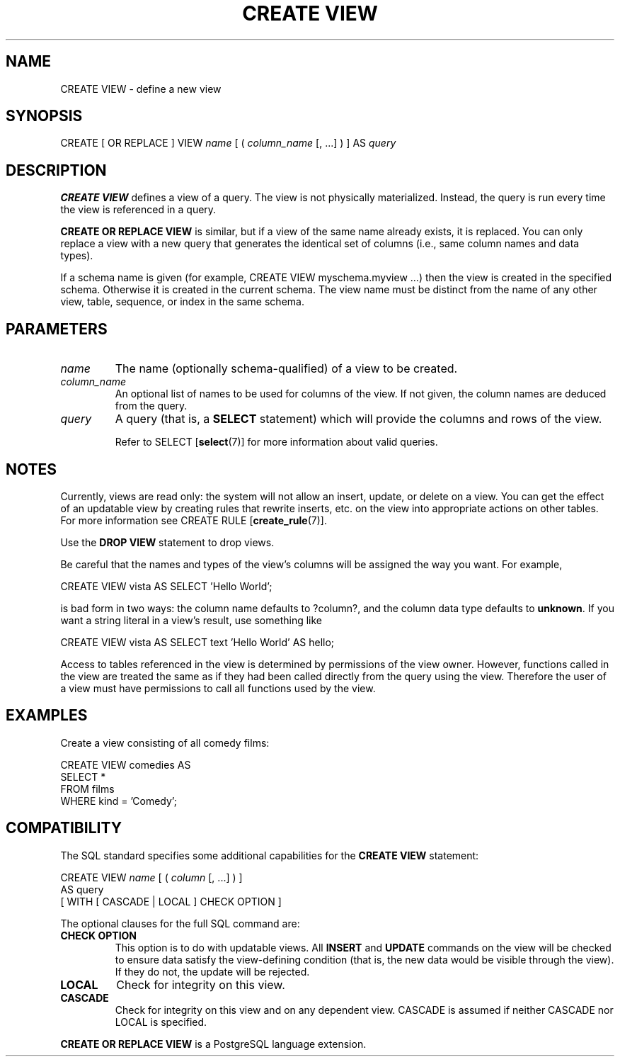 .\\" auto-generated by docbook2man-spec $Revision: 1.1 $
.TH "CREATE VIEW" "7" "2003-11-02" "SQL - Language Statements" "SQL Commands"
.SH NAME
CREATE VIEW \- define a new view

.SH SYNOPSIS
.sp
.nf
CREATE [ OR REPLACE ] VIEW \fIname\fR [ ( \fIcolumn_name\fR [, ...] ) ] AS \fIquery\fR
.sp
.fi
.SH "DESCRIPTION"
.PP
\fBCREATE VIEW\fR defines a view of a query. The view
is not physically materialized. Instead, the query is run every time
the view is referenced in a query.
.PP
\fBCREATE OR REPLACE VIEW\fR is similar, but if a view
of the same name already exists, it is replaced. You can only replace
a view with a new query that generates the identical set of columns
(i.e., same column names and data types).
.PP
If a schema name is given (for example, CREATE VIEW
myschema.myview ...) then the view is created in the
specified schema. Otherwise it is created in the current schema.
The view name must be distinct from the name of any other view, table,
sequence, or index in the same schema.
.SH "PARAMETERS"
.TP
\fB\fIname\fB\fR
The name (optionally schema-qualified) of a view to be created.
.TP
\fB\fIcolumn_name\fB\fR
An optional list of names to be used for columns of the view.
If not given, the column names are deduced from the query.
.TP
\fB\fIquery\fB\fR
A query (that is, a \fBSELECT\fR statement) which will
provide the columns and rows of the view.

Refer to SELECT [\fBselect\fR(7)]
for more information about valid queries.
.SH "NOTES"
.PP
Currently, views are read only: the system will not allow an insert,
update, or delete on a view. You can get the effect of an updatable
view by creating rules that rewrite inserts, etc. on the view into
appropriate actions on other tables. For more information see
CREATE RULE [\fBcreate_rule\fR(7)].
.PP
Use the \fBDROP VIEW\fR statement to drop views.
.PP
Be careful that the names and types of the view's columns will be
assigned the way you want. For example,
.sp
.nf
CREATE VIEW vista AS SELECT 'Hello World';
.sp
.fi
is bad form in two ways: the column name defaults to ?column?,
and the column data type defaults to \fBunknown\fR. If you want a
string literal in a view's result, use something like
.sp
.nf
CREATE VIEW vista AS SELECT text 'Hello World' AS hello;
.sp
.fi
.PP
Access to tables referenced in the view is determined by permissions of
the view owner. However, functions called in the view are treated the
same as if they had been called directly from the query using the view.
Therefore the user of a view must have permissions to call all functions
used by the view.
.SH "EXAMPLES"
.PP
Create a view consisting of all comedy films:
.sp
.nf
CREATE VIEW comedies AS
    SELECT *
    FROM films
    WHERE kind = 'Comedy';
.sp
.fi
.SH "COMPATIBILITY"
.PP
The SQL standard specifies some additional capabilities for the
\fBCREATE VIEW\fR statement:
.sp
.nf
CREATE VIEW \fIname\fR [ ( \fIcolumn\fR [, ...] ) ]
    AS query
    [ WITH [ CASCADE | LOCAL ] CHECK OPTION ]
.sp
.fi
.PP
The optional clauses for the full SQL command are:
.TP
\fBCHECK OPTION\fR
This option is to do with updatable views. All
\fBINSERT\fR and \fBUPDATE\fR commands on the view
will be checked to ensure data satisfy the view-defining
condition (that is, the new data would be visible through the
view). If they do not, the update will be rejected.
.TP
\fBLOCAL\fR
Check for integrity on this view.
.TP
\fBCASCADE\fR
Check for integrity on this view and on any dependent
view. CASCADE is assumed if neither
CASCADE nor LOCAL is specified.
.PP
.PP
\fBCREATE OR REPLACE VIEW\fR is a
PostgreSQL language extension.

